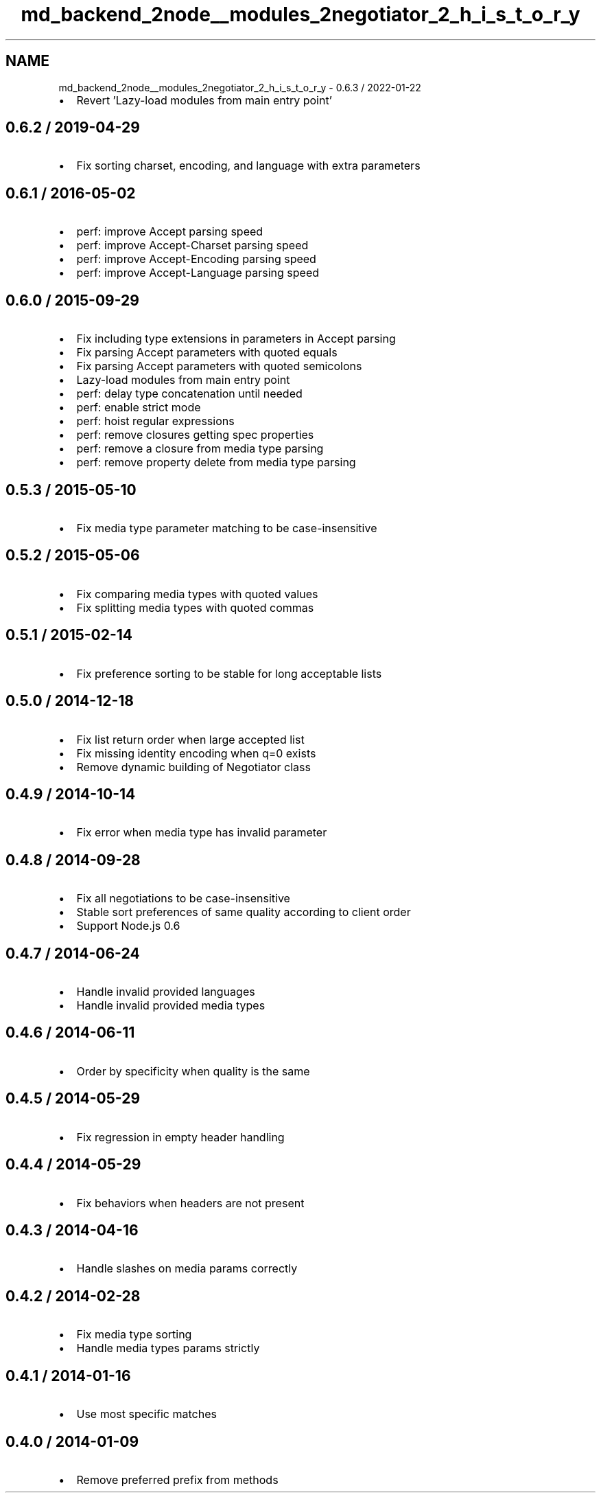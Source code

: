 .TH "md_backend_2node__modules_2negotiator_2_h_i_s_t_o_r_y" 3 "My Project" \" -*- nroff -*-
.ad l
.nh
.SH NAME
md_backend_2node__modules_2negotiator_2_h_i_s_t_o_r_y \- 0\&.6\&.3 / 2022-01-22 
.PP

.IP "\(bu" 2
Revert 'Lazy-load modules from main entry point'
.PP
.SH "0\&.6\&.2 / 2019-04-29"
.PP
.IP "\(bu" 2
Fix sorting charset, encoding, and language with extra parameters
.PP
.SH "0\&.6\&.1 / 2016-05-02"
.PP
.IP "\(bu" 2
perf: improve \fRAccept\fP parsing speed
.IP "\(bu" 2
perf: improve \fRAccept-Charset\fP parsing speed
.IP "\(bu" 2
perf: improve \fRAccept-Encoding\fP parsing speed
.IP "\(bu" 2
perf: improve \fRAccept-Language\fP parsing speed
.PP
.SH "0\&.6\&.0 / 2015-09-29"
.PP
.IP "\(bu" 2
Fix including type extensions in parameters in \fRAccept\fP parsing
.IP "\(bu" 2
Fix parsing \fRAccept\fP parameters with quoted equals
.IP "\(bu" 2
Fix parsing \fRAccept\fP parameters with quoted semicolons
.IP "\(bu" 2
Lazy-load modules from main entry point
.IP "\(bu" 2
perf: delay type concatenation until needed
.IP "\(bu" 2
perf: enable strict mode
.IP "\(bu" 2
perf: hoist regular expressions
.IP "\(bu" 2
perf: remove closures getting spec properties
.IP "\(bu" 2
perf: remove a closure from media type parsing
.IP "\(bu" 2
perf: remove property delete from media type parsing
.PP
.SH "0\&.5\&.3 / 2015-05-10"
.PP
.IP "\(bu" 2
Fix media type parameter matching to be case-insensitive
.PP
.SH "0\&.5\&.2 / 2015-05-06"
.PP
.IP "\(bu" 2
Fix comparing media types with quoted values
.IP "\(bu" 2
Fix splitting media types with quoted commas
.PP
.SH "0\&.5\&.1 / 2015-02-14"
.PP
.IP "\(bu" 2
Fix preference sorting to be stable for long acceptable lists
.PP
.SH "0\&.5\&.0 / 2014-12-18"
.PP
.IP "\(bu" 2
Fix list return order when large accepted list
.IP "\(bu" 2
Fix missing identity encoding when q=0 exists
.IP "\(bu" 2
Remove dynamic building of Negotiator class
.PP
.SH "0\&.4\&.9 / 2014-10-14"
.PP
.IP "\(bu" 2
Fix error when media type has invalid parameter
.PP
.SH "0\&.4\&.8 / 2014-09-28"
.PP
.IP "\(bu" 2
Fix all negotiations to be case-insensitive
.IP "\(bu" 2
Stable sort preferences of same quality according to client order
.IP "\(bu" 2
Support Node\&.js 0\&.6
.PP
.SH "0\&.4\&.7 / 2014-06-24"
.PP
.IP "\(bu" 2
Handle invalid provided languages
.IP "\(bu" 2
Handle invalid provided media types
.PP
.SH "0\&.4\&.6 / 2014-06-11"
.PP
.IP "\(bu" 2
Order by specificity when quality is the same
.PP
.SH "0\&.4\&.5 / 2014-05-29"
.PP
.IP "\(bu" 2
Fix regression in empty header handling
.PP
.SH "0\&.4\&.4 / 2014-05-29"
.PP
.IP "\(bu" 2
Fix behaviors when headers are not present
.PP
.SH "0\&.4\&.3 / 2014-04-16"
.PP
.IP "\(bu" 2
Handle slashes on media params correctly
.PP
.SH "0\&.4\&.2 / 2014-02-28"
.PP
.IP "\(bu" 2
Fix media type sorting
.IP "\(bu" 2
Handle media types params strictly
.PP
.SH "0\&.4\&.1 / 2014-01-16"
.PP
.IP "\(bu" 2
Use most specific matches
.PP
.SH "0\&.4\&.0 / 2014-01-09"
.PP
.IP "\(bu" 2
Remove preferred prefix from methods 
.PP

